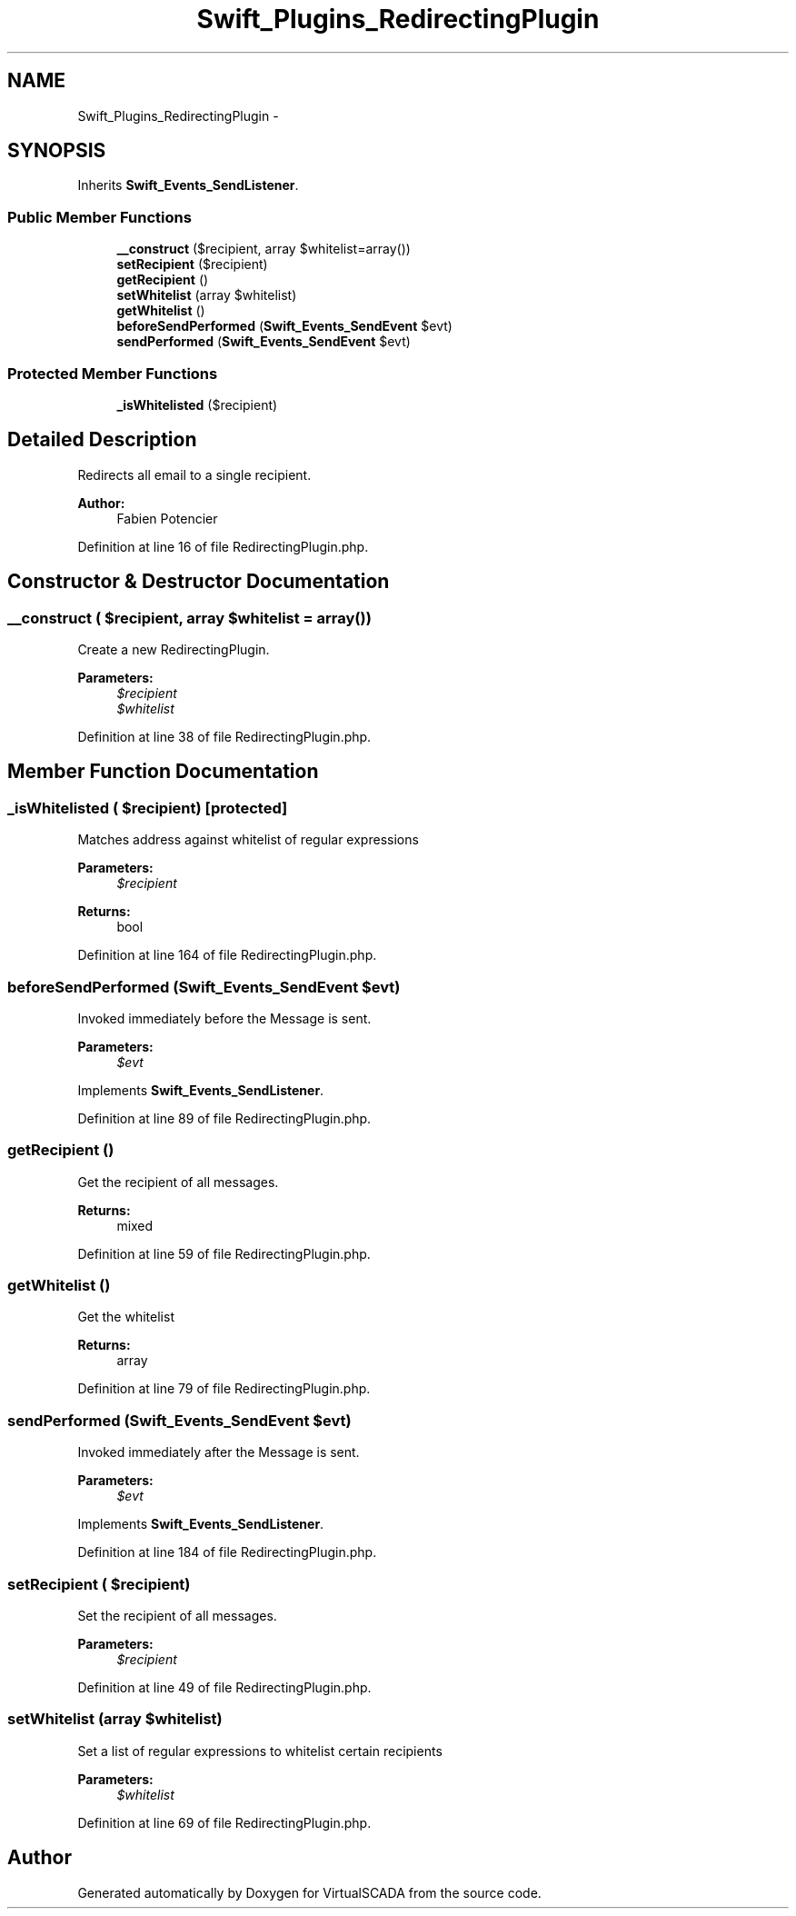 .TH "Swift_Plugins_RedirectingPlugin" 3 "Tue Apr 14 2015" "Version 1.0" "VirtualSCADA" \" -*- nroff -*-
.ad l
.nh
.SH NAME
Swift_Plugins_RedirectingPlugin \- 
.SH SYNOPSIS
.br
.PP
.PP
Inherits \fBSwift_Events_SendListener\fP\&.
.SS "Public Member Functions"

.in +1c
.ti -1c
.RI "\fB__construct\fP ($recipient, array $whitelist=array())"
.br
.ti -1c
.RI "\fBsetRecipient\fP ($recipient)"
.br
.ti -1c
.RI "\fBgetRecipient\fP ()"
.br
.ti -1c
.RI "\fBsetWhitelist\fP (array $whitelist)"
.br
.ti -1c
.RI "\fBgetWhitelist\fP ()"
.br
.ti -1c
.RI "\fBbeforeSendPerformed\fP (\fBSwift_Events_SendEvent\fP $evt)"
.br
.ti -1c
.RI "\fBsendPerformed\fP (\fBSwift_Events_SendEvent\fP $evt)"
.br
.in -1c
.SS "Protected Member Functions"

.in +1c
.ti -1c
.RI "\fB_isWhitelisted\fP ($recipient)"
.br
.in -1c
.SH "Detailed Description"
.PP 
Redirects all email to a single recipient\&.
.PP
\fBAuthor:\fP
.RS 4
Fabien Potencier 
.RE
.PP

.PP
Definition at line 16 of file RedirectingPlugin\&.php\&.
.SH "Constructor & Destructor Documentation"
.PP 
.SS "__construct ( $recipient, array $whitelist = \fCarray()\fP)"
Create a new RedirectingPlugin\&.
.PP
\fBParameters:\fP
.RS 4
\fI$recipient\fP 
.br
\fI$whitelist\fP 
.RE
.PP

.PP
Definition at line 38 of file RedirectingPlugin\&.php\&.
.SH "Member Function Documentation"
.PP 
.SS "_isWhitelisted ( $recipient)\fC [protected]\fP"
Matches address against whitelist of regular expressions
.PP
\fBParameters:\fP
.RS 4
\fI$recipient\fP 
.RE
.PP
\fBReturns:\fP
.RS 4
bool 
.RE
.PP

.PP
Definition at line 164 of file RedirectingPlugin\&.php\&.
.SS "beforeSendPerformed (\fBSwift_Events_SendEvent\fP $evt)"
Invoked immediately before the Message is sent\&.
.PP
\fBParameters:\fP
.RS 4
\fI$evt\fP 
.RE
.PP

.PP
Implements \fBSwift_Events_SendListener\fP\&.
.PP
Definition at line 89 of file RedirectingPlugin\&.php\&.
.SS "getRecipient ()"
Get the recipient of all messages\&.
.PP
\fBReturns:\fP
.RS 4
mixed 
.RE
.PP

.PP
Definition at line 59 of file RedirectingPlugin\&.php\&.
.SS "getWhitelist ()"
Get the whitelist
.PP
\fBReturns:\fP
.RS 4
array 
.RE
.PP

.PP
Definition at line 79 of file RedirectingPlugin\&.php\&.
.SS "sendPerformed (\fBSwift_Events_SendEvent\fP $evt)"
Invoked immediately after the Message is sent\&.
.PP
\fBParameters:\fP
.RS 4
\fI$evt\fP 
.RE
.PP

.PP
Implements \fBSwift_Events_SendListener\fP\&.
.PP
Definition at line 184 of file RedirectingPlugin\&.php\&.
.SS "setRecipient ( $recipient)"
Set the recipient of all messages\&.
.PP
\fBParameters:\fP
.RS 4
\fI$recipient\fP 
.RE
.PP

.PP
Definition at line 49 of file RedirectingPlugin\&.php\&.
.SS "setWhitelist (array $whitelist)"
Set a list of regular expressions to whitelist certain recipients
.PP
\fBParameters:\fP
.RS 4
\fI$whitelist\fP 
.RE
.PP

.PP
Definition at line 69 of file RedirectingPlugin\&.php\&.

.SH "Author"
.PP 
Generated automatically by Doxygen for VirtualSCADA from the source code\&.
